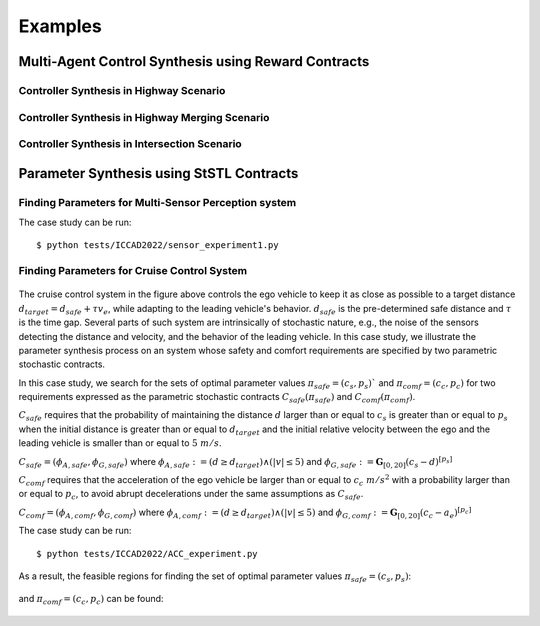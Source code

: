Examples
========

Multi-Agent Control Synthesis using Reward Contracts
----------------------------------------------------

Controller Synthesis in Highway Scenario
^^^^^^^^^^^^^^^^^^^^^^^^^^^^^^^^^^^^^^^^

.. Using StSTL specifications, a contract :math:`C_1' = (V_1', A_1', G_1')` where :math:`V_1' = U' \cup X_1'`, :math:`U_1' := \{ w_1, w_2 \}`, :math:`X_1' := \{ x, y \}`, :math:`A_1' := \mathbf{G}_{[0,3]}(5 \leq x)`, :math:`G_1' := \mathbf{G}_{[1,3]}(P\{ y-2w_1+3w_2 \leq 8 \} \geq 0.95)`, and :math:`\mathbf{w} = [w_1, w_2]^T \sim N([0,2]^T, [[1,0],[0,1]])` can be created as follows:

.. .. code-block:: python

..    c1_prime = contract('c1')                                      # Create a contract c1_prime
..    c1_prime.set_deter_uncontrolled_vars(['x'])                    # Set a deterministic uncontrolled variable
..    c1_prime.set_nondeter_uncontrolled_vars(['w1', 'w2'], \
..          mean = np.array([0, 2]), cov = np.array([[1**2, 0], [0, 1**2]]))
..                                                                   # Set nondeterministic uncontrolled variables
..    c1_prime.set_controlled_vars(['y'])                            # Set a controlled variable
..    c1_prime.set_assume('(G[0,3] (5 <= x))')                       # Set assumptions of c1_prime
..    c1_prime.set_guaran('(G[1,3] (P[0.85] (y - 2w1 + 3w2 <= 8)))') # Set guarantees of c1_prime
..    c1_prime.printInfo()                                           # Print c1_prime

.. Any contract in PyCASSE can be saturated and its information can be printed. For example, :math:`C_1` and :math:`C_1'` can be saturated and their information can be printed as follows:

Controller Synthesis in Highway Merging Scenario
^^^^^^^^^^^^^^^^^^^^^^^^^^^^^^^^^^^^^^^^^^^^^^^^

.. Using StSTL specifications, a contract :math:`C_1' = (V_1', A_1', G_1')` where :math:`V_1' = U' \cup X_1'`, :math:`U_1' := \{ w_1, w_2 \}`, :math:`X_1' := \{ x, y \}`, :math:`A_1' := \mathbf{G}_{[0,3]}(5 \leq x)`, :math:`G_1' := \mathbf{G}_{[1,3]}(P\{ y-2w_1+3w_2 \leq 8 \} \geq 0.95)`, and :math:`\mathbf{w} = [w_1, w_2]^T \sim N([0,2]^T, [[1,0],[0,1]])` can be created as follows:

.. .. code-block:: python

..    c1_prime = contract('c1')                                      # Create a contract c1_prime
..    c1_prime.set_deter_uncontrolled_vars(['x'])                    # Set a deterministic uncontrolled variable
..    c1_prime.set_nondeter_uncontrolled_vars(['w1', 'w2'], \
..          mean = np.array([0, 2]), cov = np.array([[1**2, 0], [0, 1**2]]))
..                                                                   # Set nondeterministic uncontrolled variables
..    c1_prime.set_controlled_vars(['y'])                            # Set a controlled variable
..    c1_prime.set_assume('(G[0,3] (5 <= x))')                       # Set assumptions of c1_prime
..    c1_prime.set_guaran('(G[1,3] (P[0.85] (y - 2w1 + 3w2 <= 8)))') # Set guarantees of c1_prime
..    c1_prime.printInfo()                                           # Print c1_prime

.. Any contract in PyCASSE can be saturated and its information can be printed. For example, :math:`C_1` and :math:`C_1'` can be saturated and their information can be printed as follows:


Controller Synthesis in Intersection Scenario
^^^^^^^^^^^^^^^^^^^^^^^^^^^^^^^^^^^^^^^^^^^^^

.. Using StSTL specifications, a contract :math:`C_1' = (V_1', A_1', G_1')` where :math:`V_1' = U' \cup X_1'`, :math:`U_1' := \{ w_1, w_2 \}`, :math:`X_1' := \{ x, y \}`, :math:`A_1' := \mathbf{G}_{[0,3]}(5 \leq x)`, :math:`G_1' := \mathbf{G}_{[1,3]}(P\{ y-2w_1+3w_2 \leq 8 \} \geq 0.95)`, and :math:`\mathbf{w} = [w_1, w_2]^T \sim N([0,2]^T, [[1,0],[0,1]])` can be created as follows:

.. .. code-block:: python

..    c1_prime = contract('c1')                                      # Create a contract c1_prime
..    c1_prime.set_deter_uncontrolled_vars(['x'])                    # Set a deterministic uncontrolled variable
..    c1_prime.set_nondeter_uncontrolled_vars(['w1', 'w2'], \
..          mean = np.array([0, 2]), cov = np.array([[1**2, 0], [0, 1**2]]))
..                                                                   # Set nondeterministic uncontrolled variables
..    c1_prime.set_controlled_vars(['y'])                            # Set a controlled variable
..    c1_prime.set_assume('(G[0,3] (5 <= x))')                       # Set assumptions of c1_prime
..    c1_prime.set_guaran('(G[1,3] (P[0.85] (y - 2w1 + 3w2 <= 8)))') # Set guarantees of c1_prime
..    c1_prime.printInfo()                                           # Print c1_prime

.. Any contract in PyCASSE can be saturated and its information can be printed. For example, :math:`C_1` and :math:`C_1'` can be saturated and their information can be printed as follows:

Parameter Synthesis using StSTL Contracts
-----------------------------------------

Finding Parameters for Multi-Sensor Perception system
^^^^^^^^^^^^^^^^^^^^^^^^^^^^^^^^^^^^^^^^^^^^^^^^^^^^^

The case study can be run::

   $ python tests/ICCAD2022/sensor_experiment1.py

Finding Parameters for Cruise Control System
^^^^^^^^^^^^^^^^^^^^^^^^^^^^^^^^^^^^^^^^^^^^

.. figure:: acc_fig1.png
   :width: 300
   :align: center

.. figure:: acc_fig2.png
   :class: with-shadow
   :width: 300
   :align: center

The cruise control system in the figure above controls the ego vehicle to keep it as close as possible to a target distance :math:`d_{target} = d_{safe} + \tau v_e`, while adapting to the leading vehicle's behavior. :math:`d_{safe}` is the pre-determined safe distance and :math:`\tau` is the time gap. Several parts of such system are intrinsically of stochastic nature, e.g., the noise of the sensors detecting the distance and velocity, and the behavior of the leading vehicle. In this case study, we illustrate the parameter synthesis process on an system whose safety and comfort requirements are specified by two parametric stochastic contracts.

In this case study, we search for the sets of optimal parameter values :math:`\pi_{safe} = (c_s, p_s)`` and :math:`\pi_{comf} = (c_c, p_c)` for two requirements expressed as the parametric stochastic contracts :math:`C_{safe}(\pi_{safe})` and :math:`C_{comf}(\pi_{comf})`. 

:math:`C_{safe}` requires that the probability of maintaining the distance :math:`d` larger than or equal to :math:`c_{s}` is greater than or equal to :math:`p_{s}` when the initial distance is greater than or equal to :math:`d_{target}` and the initial relative velocity between the ego and the leading vehicle is smaller than or equal to :math:`5~m/s`.

:math:`C_{safe} = (\phi_{A,safe}, \phi_{G,safe})` where :math:`\phi_{A,safe} := (d \geq d_{target}) \land (|v| \leq 5)` and :math:`\phi_{G,safe} := \mathbf{G}_{[0,20]} ( c_{s} - d )^{[p_{s}]}`

:math:`C_{comf}` requires that the acceleration of the ego vehicle be larger than or equal to :math:`c_{c}~m/s^2` with a probability larger than or equal to :math:`p_{c}`, to avoid abrupt decelerations under the same assumptions as :math:`C_{safe}`.

:math:`C_{comf} = (\phi_{A,comf}, \phi_{G,comf})` where :math:`\phi_{A,comf} := (d \geq d_{target}) \land (|v| \leq 5)` and :math:`\phi_{G,comf} := \mathbf{G}_{[0,20]} ( c_{c} - a_e ) ^{[p_{c}]}`

The case study can be run::

   $ python tests/ICCAD2022/ACC_experiment.py

As a result, the feasible regions for finding the set of optimal parameter values :math:`\pi_{safe} = (c_s, p_s)`:

.. figure:: acc_safety_result.png
   :width: 300
   :align: center

and :math:`\pi_{comf} = (c_c, p_c)` can be found:

.. figure:: acc_comfort_result.png
   :class: with-shadow
   :width: 300
   :align: center
